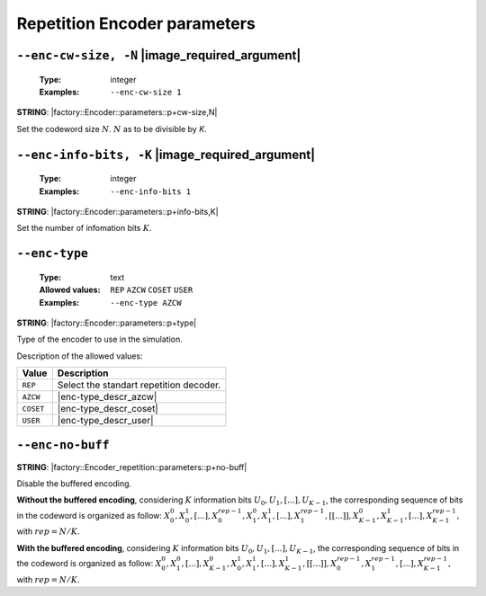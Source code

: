 .. _enc-rep-encoder-parameters:

Repetition Encoder parameters
-----------------------------

.. _enc-rep-enc-cw-size:

``--enc-cw-size, -N`` |image_required_argument|
"""""""""""""""""""""""""""""""""""""""""""""""

   :Type: integer
   :Examples: ``--enc-cw-size 1``

**STRING**: |factory::Encoder::parameters::p+cw-size,N|

Set the codeword size :math:`N`. :math:`N` as to be divisible by `K`.

.. _enc-rep-enc-info-bits:

``--enc-info-bits, -K`` |image_required_argument|
"""""""""""""""""""""""""""""""""""""""""""""""""

   :Type: integer
   :Examples: ``--enc-info-bits 1``

**STRING**: |factory::Encoder::parameters::p+info-bits,K|

Set the number of infomation bits :math:`K`.

.. _enc-rep-enc-type:

``--enc-type``
""""""""""""""

   :Type: text
   :Allowed values: ``REP`` ``AZCW`` ``COSET`` ``USER``
   :Examples: ``--enc-type AZCW``

**STRING**: |factory::Encoder::parameters::p+type|

Type of the encoder to use in the simulation.

Description of the allowed values:

+----------------+-----------------------------+
| Value          | Description                 |
+================+=============================+
| ``REP``        | |enc-type_descr_repetition| |
+----------------+-----------------------------+
| ``AZCW``       | |enc-type_descr_azcw|       |
+----------------+-----------------------------+
| ``COSET``      | |enc-type_descr_coset|      |
+----------------+-----------------------------+
| ``USER``       | |enc-type_descr_user|       |
+----------------+-----------------------------+

.. |enc-type_descr_repetition| replace:: Select the standart repetition decoder.
.. |enc-type_descr_azcw| replace:: See the common :ref:`enc-common-enc-type`
   parameter.
.. |enc-type_descr_coset| replace:: See the common :ref:`enc-common-enc-type`
   parameter.
.. |enc-type_descr_user| replace:: See the common :ref:`enc-common-enc-type`
   parameter.

.. _enc-rep-enc-no-buff:

``--enc-no-buff``
"""""""""""""""""

**STRING**: |factory::Encoder_repetition::parameters::p+no-buff|

Disable the buffered encoding.

**Without the buffered encoding**, considering :math:`K` information bits
:math:`U_0, U_1, [...], U_{K-1}`, the corresponding sequence of bits in the
codeword is organized as follow:
:math:`X_0^0, X_0^1, [...], X_0^{rep-1}, X_1^0, X_1^1, [...], X_1^{rep-1}, [[...]], X_{K-1}^0, X_{K-1}^1, [...], X_{K-1}^{rep-1},`
with :math:`rep = N / K.`

**With the buffered encoding**, considering :math:`K` information bits
:math:`U_0, U_1, [...], U_{K-1}`, the corresponding sequence of bits in the
codeword is organized as follow:
:math:`X_0^0, X_1^0, [...], X_{K-1}^0, X_0^1, X_1^1, [...], X_{K-1}^1, [[...]], X_0^{rep-1}, X_1^{rep-1}, [...], X_{K-1}^{rep-1},`
with :math:`rep = N / K.`